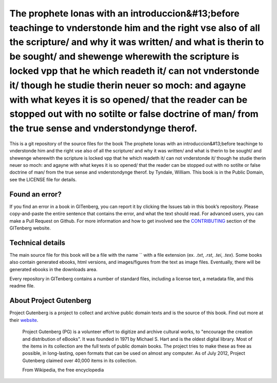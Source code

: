 =====================
The prophete Ionas with an introduccion&#13;before teachinge to vnderstonde him and the right vse also of all the scripture/ and why it was written/ and what is therin to be sought/ and shewenge wherewith the scripture is locked vpp that he which readeth it/ can not vnderstonde it/ though he studie therin neuer so moch: and agayne with what keyes it is so opened/ that the reader can be stopped out with no sotilte or false doctrine of man/ from the true sense and vnderstondynge therof.
=====================


This is a git repository of the source files for the book The prophete Ionas with an introduccion&#13;before teachinge to vnderstonde him and the right vse also of all the scripture/ and why it was written/ and what is therin to be sought/ and shewenge wherewith the scripture is locked vpp that he which readeth it/ can not vnderstonde it/ though he studie therin neuer so moch: and agayne with what keyes it is so opened/ that the reader can be stopped out with no sotilte or false doctrine of man/ from the true sense and vnderstondynge therof. by Tyndale, William. This book is in the Public Domain, see the LICENSE file for details.

Found an error?
===============
If you find an error in a book in GITenberg, you can report it by clicking the Issues tab in this book’s repository. Please copy-and-paste the entire sentence that contains the error, and what the text should read. For advanced users, you can make a Pull Request on Github.  For more information and how to get involved see the CONTRIBUTING_ section of the GITenberg website.

.. _CONTRIBUTING: http://gitenberg.github.com/#contributing


Technical details
=================
The main source file for this book will be a file with the name `` with a file extension (ex. `.txt`, `.rst`, `.tei`, `.tex`). Some books also contain generated ebooks, html versions, and images/figures from the text as image files. Eventually, there will be generated ebooks in the downloads area.

Every repository in GITenberg contains a number of standard files, including a license text, a metadata file, and this readme file.


About Project Gutenberg
=======================
Project Gutenberg is a project to collect and archive public domain texts and is the source of this book. Find out more at their website_.

    Project Gutenberg (PG) is a volunteer effort to digitize and archive cultural works, to "encourage the creation and distribution of eBooks". It was founded in 1971 by Michael S. Hart and is the oldest digital library. Most of the items in its collection are the full texts of public domain books. The project tries to make these as free as possible, in long-lasting, open formats that can be used on almost any computer. As of July 2012, Project Gutenberg claimed over 40,000 items in its collection.

    From Wikipedia, the free encyclopedia

.. _website: http://www.gutenberg.org/